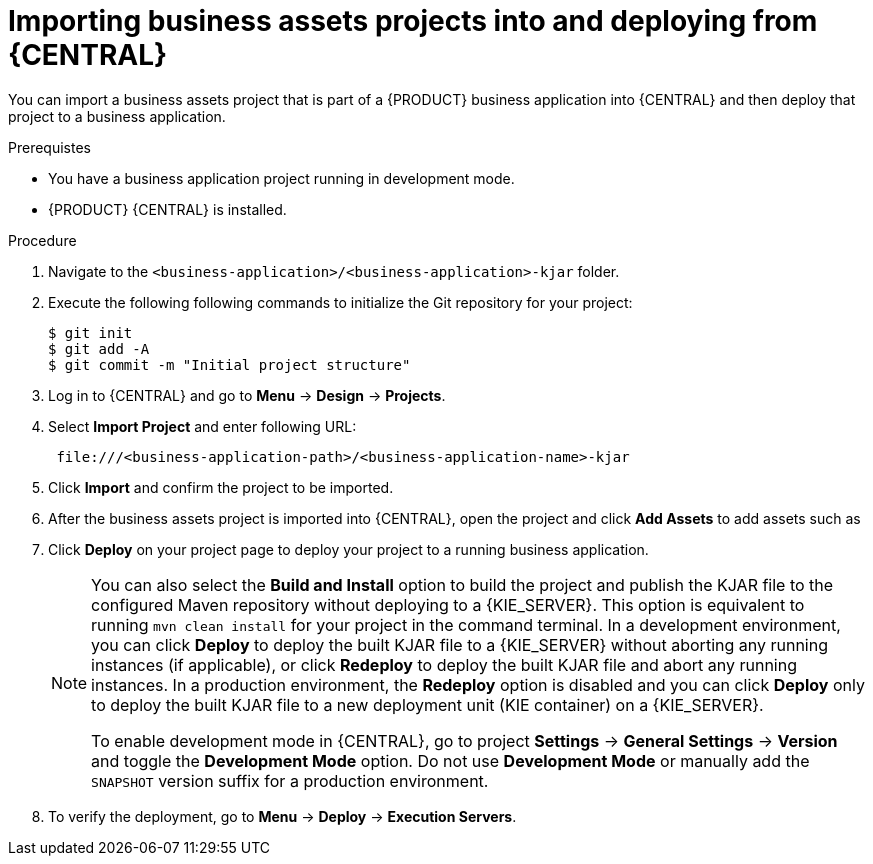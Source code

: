 [id='bus-apps-import_{context}']
= Importing business assets projects into and deploying from {CENTRAL}

You can import a business assets project that is part of a {PRODUCT} business application into {CENTRAL} and then deploy that project to a business application.

.Prerequistes
* You have a business application project running in development mode.
* {PRODUCT} {CENTRAL} is installed.

.Procedure
. Navigate to the `<business-application>/<business-application>-kjar` folder.
. Execute the following following commands to initialize the Git repository for your project:
+
[source]
----
$ git init
$ git add -A
$ git commit -m "Initial project structure"
----

. Log in to {CENTRAL} and go to *Menu* -> *Design* -> *Projects*.
. Select *Import Project* and enter following URL:
+
[source]
----
 file:///<business-application-path>/<business-application-name>-kjar
----

. Click *Import* and confirm the project to be imported.
. After the business assets project is imported into {CENTRAL}, open the project and click *Add Assets* to add assets such as
ifdef::PAM[]
business processes to your business assets project.
endif::PAM[]
ifdef::DM[]
rules and decision tables to your business assets project.
endif::DM[]
. Click *Deploy* on your project page to deploy your project to a running business application.
+
[NOTE]
====
You can also select the *Build and Install* option to build the project and publish the KJAR file to the configured Maven repository without deploying to a {KIE_SERVER}. This option is equivalent to running `mvn clean install` for your project in the command terminal. In a development environment, you can click *Deploy* to deploy the built KJAR file to a {KIE_SERVER} without aborting any running instances (if applicable), or click *Redeploy* to deploy the built KJAR file and abort any running instances. In a production environment, the *Redeploy* option is disabled and you can click *Deploy* only to deploy the built KJAR file to a new deployment unit (KIE container) on a {KIE_SERVER}.

To enable development mode in {CENTRAL}, go to project *Settings* -> *General Settings* -> *Version* and toggle the *Development Mode* option. Do not use *Development Mode* or manually add the `SNAPSHOT` version suffix for a production environment.
====

. To verify the deployment, go to *Menu* -> *Deploy* -> *Execution Servers*.
ifdef::PAM,JBPM[]
. To interact with your newly deployed business assets, go to *Menu* -> *Manage* -> *Process Definitions* and *Process Instances*.
endif::[]
